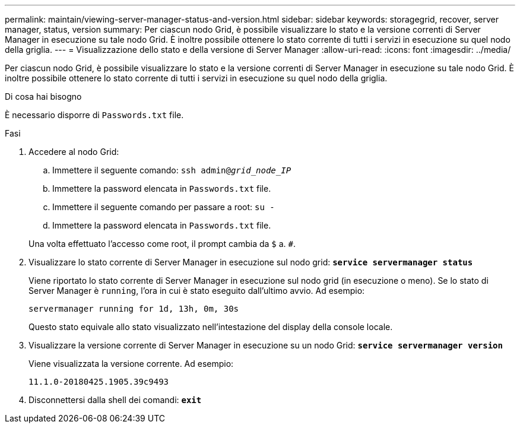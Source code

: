 ---
permalink: maintain/viewing-server-manager-status-and-version.html 
sidebar: sidebar 
keywords: storagegrid, recover, server manager, status, version 
summary: Per ciascun nodo Grid, è possibile visualizzare lo stato e la versione correnti di Server Manager in esecuzione su tale nodo Grid. È inoltre possibile ottenere lo stato corrente di tutti i servizi in esecuzione su quel nodo della griglia. 
---
= Visualizzazione dello stato e della versione di Server Manager
:allow-uri-read: 
:icons: font
:imagesdir: ../media/


[role="lead"]
Per ciascun nodo Grid, è possibile visualizzare lo stato e la versione correnti di Server Manager in esecuzione su tale nodo Grid. È inoltre possibile ottenere lo stato corrente di tutti i servizi in esecuzione su quel nodo della griglia.

.Di cosa hai bisogno
È necessario disporre di `Passwords.txt` file.

.Fasi
. Accedere al nodo Grid:
+
.. Immettere il seguente comando: `ssh admin@_grid_node_IP_`
.. Immettere la password elencata in `Passwords.txt` file.
.. Immettere il seguente comando per passare a root: `su -`
.. Immettere la password elencata in `Passwords.txt` file.


+
Una volta effettuato l'accesso come root, il prompt cambia da `$` a. `#`.

. Visualizzare lo stato corrente di Server Manager in esecuzione sul nodo grid: `*service servermanager status*`
+
Viene riportato lo stato corrente di Server Manager in esecuzione sul nodo grid (in esecuzione o meno). Se lo stato di Server Manager è `running`, l'ora in cui è stato eseguito dall'ultimo avvio. Ad esempio:

+
[listing]
----
servermanager running for 1d, 13h, 0m, 30s
----
+
Questo stato equivale allo stato visualizzato nell'intestazione del display della console locale.

. Visualizzare la versione corrente di Server Manager in esecuzione su un nodo Grid: `*service servermanager version*`
+
Viene visualizzata la versione corrente. Ad esempio:

+
[listing]
----
11.1.0-20180425.1905.39c9493
----
. Disconnettersi dalla shell dei comandi: `*exit*`

